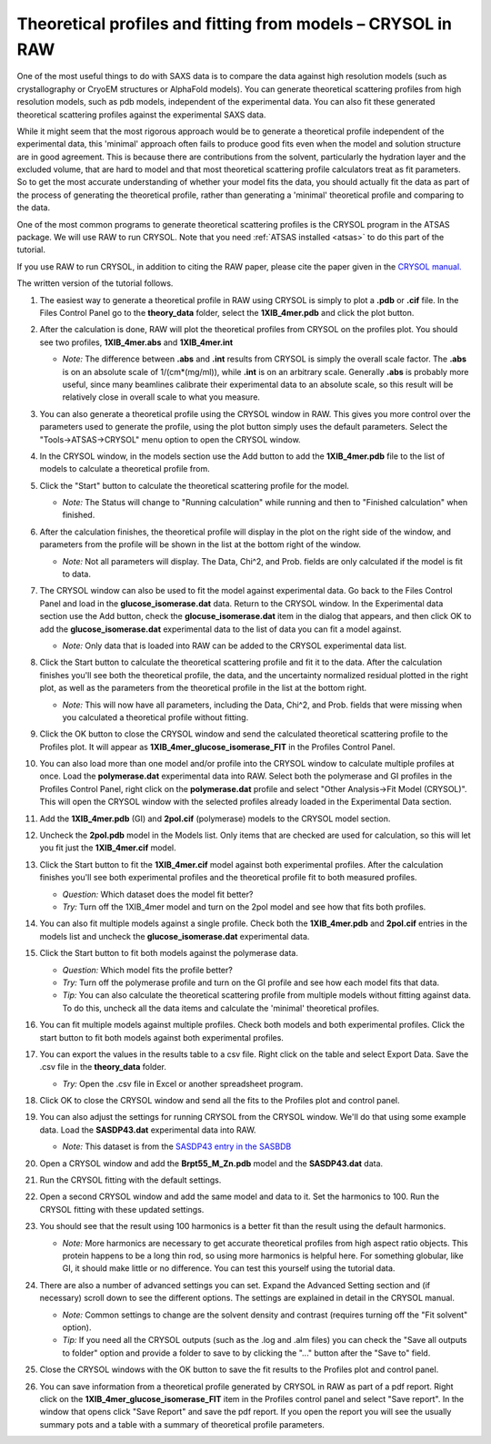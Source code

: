 Theoretical profiles and fitting from models – CRYSOL in RAW
^^^^^^^^^^^^^^^^^^^^^^^^^^^^^^^^^^^^^^^^^^^^^^^^^^^^^^^^^^^^^^^
.. _crysol_tutorial:

One of the most useful things to do with SAXS data is to compare the data
against high resolution models (such as crystallography or CryoEM structures or
AlphaFold models). You can generate theoretical scattering profiles from
high resolution models, such as pdb models, independent of the experimental
data. You can also fit these generated theoretical scattering profiles against
the experimental SAXS data.

While it might seem that the most rigorous approach would be to generate a
theoretical profile independent of the experimental data, this 'minimal' approach
often fails to produce good fits even when the model and solution structure are
in good agreement. This is because there are contributions from the solvent,
particularly the hydration layer and the excluded volume, that are hard to model
and that most theoretical scattering profile calculators treat as fit parameters.
So to get the most accurate understanding of whether your model fits the data,
you should actually fit the data as part of the process of generating the
theoretical profile, rather than generating a 'minimal' theoretical profile
and comparing to the data.

One of the most common programs to generate theoretical scattering profiles
is the CRYSOL program in the ATSAS package. We will use RAW to run CRYSOL. Note
that you need :ref:`ATSAS installed <atsas>` to do this part of the tutorial.

If you use RAW to run CRYSOL, in addition to citing the RAW paper, please
cite the paper given in the `CRYSOL manual. <https://biosaxs-com.github.io/atsas/4.0.0/manuals/crysol.html>`_

The written version of the tutorial follows.

#.  The easiest way to generate a theoretical profile in RAW using CRYSOL
    is simply to plot a **.pdb** or **.cif** file. In the Files Control
    Panel go to the **theory_data** folder, select the **1XIB_4mer.pdb**
    and click the plot button.

#.  After the calculation is done, RAW will plot the theoretical profiles
    from CRYSOL on the profiles plot. You should see two profiles,
    **1XIB_4mer.abs** and **1XIB_4mer.int**

    *   *Note:* The difference between **.abs** and **.int** results from CRYSOL
        is simply the overall scale factor. The **.abs** is on an absolute
        scale of 1/(cm*(mg/ml)), while **.int** is on an arbitrary scale.
        Generally **.abs** is probably more useful, since many beamlines
        calibrate their experimental data to an absolute scale, so this result
        will be relatively close in overall scale to what you measure.

    |theory_crysol_load_model_png|

#.  You can also generate a theoretical profile using the CRYSOL window in RAW.
    This gives you more control over the parameters used to generate the profile,
    using the plot button simply uses the default parameters. Select the
    "Tools->ATSAS->CRYSOL" menu option to open the CRYSOL window.

    |theory_crysol_menu_png|

#.  In the CRYSOL window, in the models section use the Add button to add
    the **1XIB_4mer.pdb** file to the list of models to calculate a theoretical
    profile from.

    |theory_crysol_model_add_png|

#.  Click the "Start" button to calculate the theoretical scattering profile
    for the model.

    *   *Note:* The Status will change to "Running calculation" while running
        and then to "Finished calculation" when finished.


    |theory_crysol_start_png|

#.  After the calculation finishes, the theoretical profile will display in the
    plot on the right side of the window, and parameters from the profile will
    be shown in the list at the bottom right of the window.

    *   *Note:* Not all parameters will display. The Data, Chi^2, and Prob.
        fields are only calculated if the model is fit to data.

    |theory_crysol_results1_png|

#.  The CRYSOL window can also be used to fit the model against experimental
    data. Go back to the Files Control Panel and load in the **glucose_isomerase.dat**
    data. Return to the CRYSOL window. In the Experimental data section use the
    Add button, check the **glocuse_isomerase.dat** item in the dialog that
    appears, and then click OK to add the **glucose_isomerase.dat** experimental data to the
    list of data you can fit a model against.

    *   *Note:* Only data that is loaded into RAW can be added to the CRYSOL
        experimental data list.

    |theory_crysol_data_add_png|

#.  Click the Start button to calculate the theoretical scattering profile and
    fit it to the data. After the calculation finishes you'll see both the
    theoretical profile, the data, and the uncertainty normalized residual
    plotted in the right plot, as well as the parameters from the theoretical
    profile in the list at the bottom right.

    *   *Note:* This will now have all parameters, including the Data, Chi^2, and
        Prob. fields that were missing when you calculated a theoretical profile
        without fitting.

    |theory_crysol_results2_png|

#.  Click the OK button to close the CRYSOL window and send the calculated
    theoretical scattering profile to the Profiles plot. It will appear as
    **1XIB_4mer_glucose_isomerase_FIT** in the Profiles Control Panel.

#.  You can also load more than one model and/or profile into the CRYSOL window
    to calculate multiple profiles at once. Load the **polymerase.dat**
    experimental data into RAW. Select both the polymerase and GI profiles in the
    Profiles Control Panel, right click on the **polymerase.dat** profile and select
    "Other Analysis->Fit Model (CRYSOL)". This will open the CRYSOL window with
    the selected profiles already loaded in the Experimental Data section.

    |theory_crysol_right_click_png|

#.  Add the **1XIB_4mer.pdb** (GI) and **2pol.cif** (polymerase) models to the
    CRYSOL model section.

#.  Uncheck the **2pol.pdb** model in the Models list. Only items that are checked
    are used for calculation, so this will let you fit just the **1XIB_4mer.cif**
    model.

    |theory_crysol_model_select_png|

#.  Click the Start button to fit the **1XIB_4mer.cif** model against both experimental
    profiles. After the calculation finishes you'll see both experimental profiles and the
    theoretical profile fit to both measured profiles.

    *   *Question:* Which dataset does the model fit better?

    *   *Try:* Turn off the 1XIB_4mer model and turn on the 2pol model and see
        how that fits both profiles.

    |theory_crysol_results3_png|

#.  You can also fit multiple models against a single profile. Check both
    the **1XIB_4mer.pdb** and **2pol.cif** entries in the models list
    and uncheck the **glucose_isomerase.dat** experimental data.

    |theory_crysol_data_select_png|

#.  Click the Start button to fit both models against the polymerase data.

    *   *Question:* Which model fits the profile better?

    *   *Try:*  Turn off the polymerase profile and turn on the GI profile
        and see how each model fits that data.

    *   *Tip:* You can also calculate the theoretical scattering profile from
        multiple models without fitting against data. To do this, uncheck all the
        data items and calculate the 'minimal' theoretical profiles.

    |theory_crysol_results4_png|

#.  You can fit multiple models against multiple profiles. Check both models
    and both experimental profiles. Click the start button to fit both models
    against both experimental profiles.


#.  You can export the values in the results table to a csv file. Right click
    on the table and select Export Data. Save the .csv file in the **theory_data**
    folder.

    *   *Try:* Open the .csv file in Excel or another spreadsheet program.

    |theory_crysol_export_data_png|

#.  Click OK to close the CRYSOL window and send all the fits to the Profiles
    plot and control panel.

#.  You can also adjust the settings for running CRYSOL from the CRYSOL
    window. We'll do that using some example data. Load the **SASDP43.dat**
    experimental data into RAW.

    *   *Note:* This dataset is from the `SASDP43 entry in the SASBDB
        <https://www.sasbdb.org/data/SASDP43/>`_

#.  Open a CRYSOL window and add the **Brpt55_M_Zn.pdb** model and the
    **SASDP43.dat** data.

#.  Run the CRYSOL fitting with the default settings.

#.  Open a second CRYSOL window and add the same model and data to it.
    Set the harmonics to 100. Run the CRYSOL fitting with these updated settings.

    |theory_crysol_harmonics_png|

#.  You should see that the result using 100 harmonics is a better fit than the
    result using the default harmonics.

    *   *Note:* More harmonics are necessary to get accurate theoretical profiles
        from high aspect ratio objects. This protein happens to be a long thin
        rod, so using more harmonics is helpful here. For something globular, like
        GI, it should make little or no difference. You can test this yourself
        using the tutorial data.

    |theory_crysol_results5_png|

#.  There are also a number of advanced settings you can set. Expand the
    Advanced Setting section and (if necessary) scroll down to see the
    different options. The settings are explained in detail in the CRYSOL
    manual.

    *   *Note:* Common settings to change are the solvent density and contrast
        (requires turning off the "Fit solvent" option).

    *   *Tip:* If you need all the CRYSOL outputs (such as the .log and .alm files)
        you can check the "Save all outputs to folder" option and provide
        a folder to save to by clicking the "..." button after the "Save to" field.

    |theory_crysol_settings_png|

#.  Close the CRYSOL windows with the OK button to save the fit results to
    the Profiles plot and control panel.

#.  You can save information from a theoretical profile generated by CRYSOL in RAW
    as part of a pdf report. Right click on the **1XIB_4mer_glucose_isomerase_FIT**
    item in the Profiles control panel and select "Save report". In the window
    that opens click "Save Report" and save the pdf report. If you open the
    report you will see the usually summary pots and a table with a summary of
    theoretical profile parameters.

    |theory_crysol_report_png|

.. |theory_crysol_load_model_png| image:: images/theory_crysol_load_model.png
    :target: ../_images/theory_crysol_load_model.png

.. |theory_crysol_menu_png| image:: images/theory_crysol_menu.png
    :target: ../_images/theory_crysol_menu.png
    :width: 400 px

.. |theory_crysol_model_add_png| image:: images/theory_crysol_model_add.png
    :target: ../_images/theory_crysol_model_add.png

.. |theory_crysol_start_png| image:: images/theory_crysol_start.png
    :target: ../_images/theory_crysol_start.png
    :width: 300 px

.. |theory_crysol_results1_png| image:: images/theory_crysol_results1.png
    :target: ../_images/theory_crysol_results1.png

.. |theory_crysol_data_add_png| image:: images/theory_crysol_data_add.png
    :target: ../_images/theory_crysol_data_add.png

.. |theory_crysol_results2_png| image:: images/theory_crysol_results2.png
    :target: ../_images/theory_crysol_results2.png

.. |theory_crysol_right_click_png| image:: images/theory_crysol_right_click.png
    :target: ../_images/theory_crysol_right_click.png
    :width: 400 px

.. |theory_crysol_model_select_png| image:: images/theory_crysol_model_select.png
    :target: ../_images/theory_crysol_model_select.png
    :width: 300 px

.. |theory_crysol_results3_png| image:: images/theory_crysol_results3.png
    :target: ../_images/theory_crysol_results3.png

.. |theory_crysol_data_select_png| image:: images/theory_crysol_data_select.png
    :target: ../_images/theory_crysol_data_select.png
    :width: 300 px

.. |theory_crysol_results4_png| image:: images/theory_crysol_results4.png
    :target: ../_images/theory_crysol_results4.png

.. |theory_crysol_export_data_png| image:: images/theory_crysol_export_data.png
    :target: ../_images/theory_crysol_export_data.png

.. |theory_crysol_harmonics_png| image:: images/theory_crysol_harmonics.png
    :target: ../_images/theory_crysol_harmonics.png
    :width: 300 px

.. |theory_crysol_results5_png| image:: images/theory_crysol_results5.png
    :target: ../_images/theory_crysol_results5.png

.. |theory_crysol_settings_png| image:: images/theory_crysol_settings.png
    :target: ../_images/theory_crysol_settings.png
    :width: 300 px

.. |theory_crysol_report_png| image:: images/theory_crysol_report.png
    :target: ../_images/theory_crysol_report.png
    :width: 450 px

